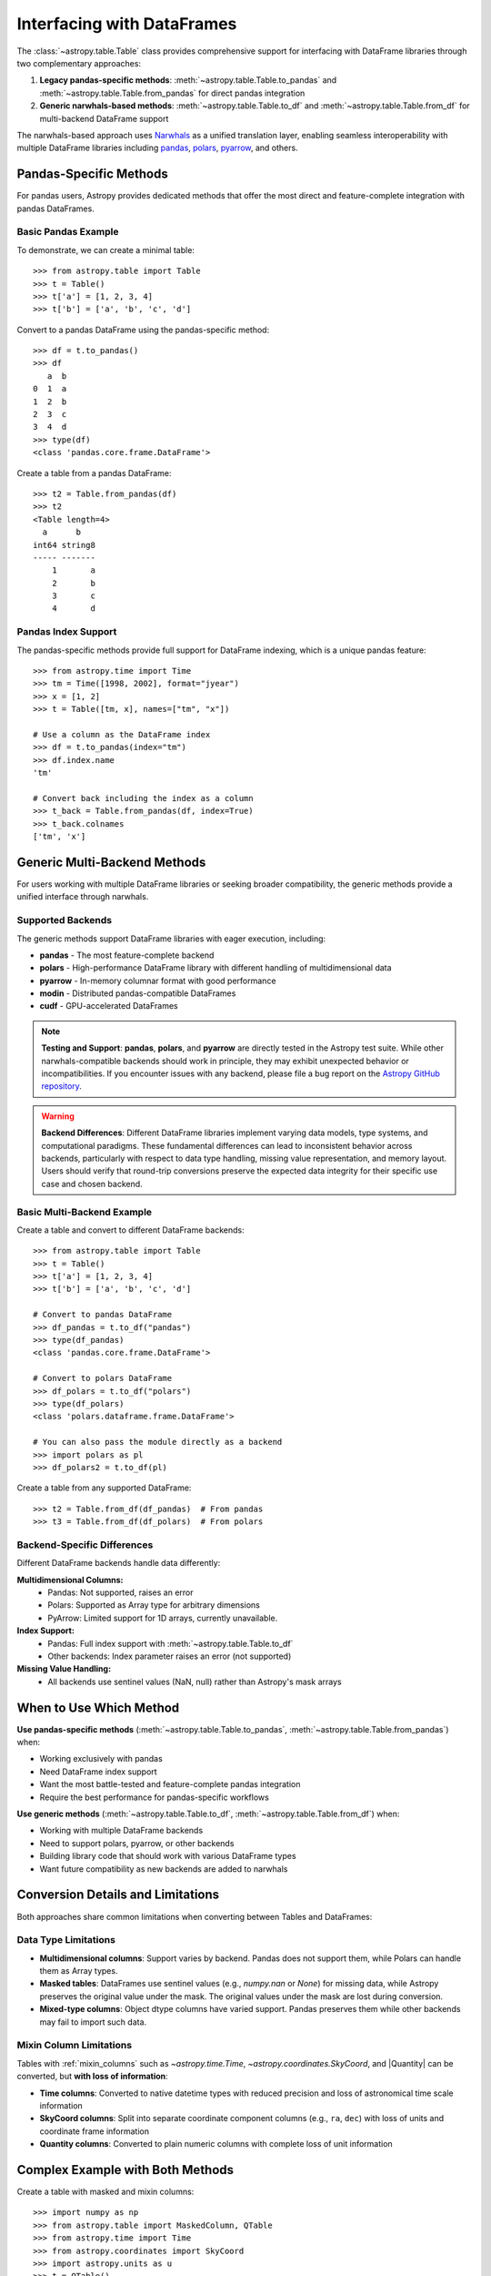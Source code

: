 .. doctest-skip-all

.. _df_narwhals:

Interfacing with DataFrames
***************************

The :class:`~astropy.table.Table` class provides comprehensive support for interfacing with DataFrame libraries through two complementary approaches:

1. **Legacy pandas-specific methods**: :meth:`~astropy.table.Table.to_pandas` and :meth:`~astropy.table.Table.from_pandas` for direct pandas integration
2. **Generic narwhals-based methods**: :meth:`~astropy.table.Table.to_df` and :meth:`~astropy.table.Table.from_df` for multi-backend DataFrame support

The narwhals-based approach uses `Narwhals <https://narwhals-dev.github.io/narwhals/>`_ as a unified translation layer, enabling seamless interoperability with multiple DataFrame libraries including `pandas <https://pandas.pydata.org/>`_, `polars <https://pola.rs/>`__, `pyarrow <https://arrow.apache.org/docs/python/>`__, and others.

Pandas-Specific Methods
=======================

For pandas users, Astropy provides dedicated methods that offer the most direct and feature-complete integration with pandas DataFrames.

Basic Pandas Example
--------------------

.. EXAMPLE START: Using Pandas-Specific Methods

To demonstrate, we can create a minimal table::

    >>> from astropy.table import Table
    >>> t = Table()
    >>> t['a'] = [1, 2, 3, 4]
    >>> t['b'] = ['a', 'b', 'c', 'd']

Convert to a pandas DataFrame using the pandas-specific method::

    >>> df = t.to_pandas()
    >>> df
       a  b
    0  1  a
    1  2  b
    2  3  c
    3  4  d
    >>> type(df)
    <class 'pandas.core.frame.DataFrame'>

Create a table from a pandas DataFrame::

    >>> t2 = Table.from_pandas(df)
    >>> t2
    <Table length=4>
      a      b
    int64 string8
    ----- -------
        1       a
        2       b
        3       c
        4       d

.. EXAMPLE END

Pandas Index Support
--------------------

The pandas-specific methods provide full support for DataFrame indexing, which is a unique pandas feature::

    >>> from astropy.time import Time
    >>> tm = Time([1998, 2002], format="jyear")
    >>> x = [1, 2]
    >>> t = Table([tm, x], names=["tm", "x"])

    # Use a column as the DataFrame index
    >>> df = t.to_pandas(index="tm")
    >>> df.index.name
    'tm'

    # Convert back including the index as a column
    >>> t_back = Table.from_pandas(df, index=True)
    >>> t_back.colnames
    ['tm', 'x']

Generic Multi-Backend Methods
=============================

For users working with multiple DataFrame libraries or seeking broader compatibility, the generic methods provide a unified interface through narwhals.

Supported Backends
------------------

The generic methods support DataFrame libraries with eager execution, including:

* **pandas** - The most feature-complete backend
* **polars** - High-performance DataFrame library with different handling of multidimensional data
* **pyarrow** - In-memory columnar format with good performance
* **modin** - Distributed pandas-compatible DataFrames
* **cudf** - GPU-accelerated DataFrames

.. note::
   **Testing and Support**: **pandas**, **polars**, and **pyarrow** are directly tested in the Astropy test suite. While other narwhals-compatible backends should work in principle, they may exhibit unexpected behavior or incompatibilities. If you encounter issues with any backend, please file a bug report on the `Astropy GitHub repository <https://github.com/astropy/astropy/issues>`_.

.. warning::
   **Backend Differences**: Different DataFrame libraries implement varying data models, type systems, and computational paradigms. These fundamental differences can lead to inconsistent behavior across backends, particularly with respect to data type handling, missing value representation, and memory layout. Users should verify that round-trip conversions preserve the expected data integrity for their specific use case and chosen backend.

Basic Multi-Backend Example
---------------------------

.. EXAMPLE START: Using Generic Multi-Backend Methods

Create a table and convert to different DataFrame backends::

    >>> from astropy.table import Table
    >>> t = Table()
    >>> t['a'] = [1, 2, 3, 4]
    >>> t['b'] = ['a', 'b', 'c', 'd']

    # Convert to pandas DataFrame
    >>> df_pandas = t.to_df("pandas")
    >>> type(df_pandas)
    <class 'pandas.core.frame.DataFrame'>

    # Convert to polars DataFrame
    >>> df_polars = t.to_df("polars")
    >>> type(df_polars)
    <class 'polars.dataframe.frame.DataFrame'>

    # You can also pass the module directly as a backend
    >>> import polars as pl
    >>> df_polars2 = t.to_df(pl)

Create a table from any supported DataFrame::

    >>> t2 = Table.from_df(df_pandas)  # From pandas
    >>> t3 = Table.from_df(df_polars)  # From polars

.. EXAMPLE END

Backend-Specific Differences
----------------------------

Different DataFrame backends handle data differently:

**Multidimensional Columns:**
  - Pandas: Not supported, raises an error
  - Polars: Supported as Array type for arbitrary dimensions
  - PyArrow: Limited support for 1D arrays, currently unavailable.

**Index Support:**
  - Pandas: Full index support with :meth:`~astropy.table.Table.to_df`
  - Other backends: Index parameter raises an error (not supported)

**Missing Value Handling:**
  - All backends use sentinel values (NaN, null) rather than Astropy's mask arrays

When to Use Which Method
========================

**Use pandas-specific methods** (:meth:`~astropy.table.Table.to_pandas`, :meth:`~astropy.table.Table.from_pandas`) when:

* Working exclusively with pandas
* Need DataFrame index support
* Want the most battle-tested and feature-complete pandas integration
* Require the best performance for pandas-specific workflows

**Use generic methods** (:meth:`~astropy.table.Table.to_df`, :meth:`~astropy.table.Table.from_df`) when:

* Working with multiple DataFrame backends
* Need to support polars, pyarrow, or other backends
* Building library code that should work with various DataFrame types
* Want future compatibility as new backends are added to narwhals

Conversion Details and Limitations
===================================

Both approaches share common limitations when converting between Tables and DataFrames:

Data Type Limitations
---------------------

* **Multidimensional columns**: Support varies by backend. Pandas does not support them, while Polars can handle them as Array types.

* **Masked tables**: DataFrames use sentinel values (e.g., `numpy.nan` or `None`) for missing data, while Astropy preserves the original value under the mask. The original values under the mask are lost during conversion.

* **Mixed-type columns**: Object dtype columns have varied support. Pandas preserves them while other backends may fail to import such data.

Mixin Column Limitations
------------------------

Tables with :ref:`mixin_columns` such as `~astropy.time.Time`, `~astropy.coordinates.SkyCoord`, and |Quantity| can be converted, but **with loss of information**:

* **Time columns**: Converted to native datetime types with reduced precision and loss of astronomical time scale information
* **SkyCoord columns**: Split into separate coordinate component columns (e.g., ``ra``, ``dec``) with loss of units and coordinate frame information
* **Quantity columns**: Converted to plain numeric columns with complete loss of unit information

Complex Example with Both Methods
==================================

.. EXAMPLE START: Complex DataFrame Conversion Example

Create a table with masked and mixin columns::

    >>> import numpy as np
    >>> from astropy.table import MaskedColumn, QTable
    >>> from astropy.time import Time
    >>> from astropy.coordinates import SkyCoord
    >>> import astropy.units as u
    >>> t = QTable()
    >>> t['a'] = MaskedColumn([1, 2, 3], mask=[False, True, False])
    >>> t['b'] = MaskedColumn([1.0, 2.0, 3.0], mask=[False, False, True])
    >>> t['c'] = MaskedColumn(["a", "b", "c"], mask=[True, False, False])
    >>> t['tm'] = Time(["2021-01-01", "2021-01-02", "2021-01-03"])
    >>> t['sc'] = SkyCoord(ra=[1, 2, 3] * u.deg, dec=[4, 5, 6] * u.deg)
    >>> t['q'] = [1, 2, 3] * u.m

    >>> t
    <QTable length=3>
      a      b     c              tm              sc       q
                                               deg,deg     m
    int64 float64 str1           Time          SkyCoord float64
    ----- ------- ---- ----------------------- -------- -------
        1     1.0   -- 2021-01-01 00:00:00.000  1.0,4.0     1.0
       --     2.0    b 2021-01-02 00:00:00.000  2.0,5.0     2.0
        3      --    c 2021-01-03 00:00:00.000  3.0,6.0     3.0

Convert using the pandas-specific method::

    >>> df_pandas = t.to_pandas()
    >>> df_pandas
          a    b    c         tm  sc.ra  sc.dec    q
    0     1  1.0  NaN 2021-01-01    1.0     4.0  1.0
    1  <NA>  2.0    b 2021-01-02    2.0     5.0  2.0
    2     3  NaN    c 2021-01-03    3.0     6.0  3.0

Convert using the generic method to pandas::

    >>> df_generic = t.to_df("pandas")
    >>> # Results are identical to df_pandas

Convert to polars using the generic method::

    >>> df_polars = t.to_df("polars")
    >>> df_polars
    shape: (3, 7)
    ┌──────┬──────┬──────┬─────────────────────┬───────┬────────┬─────┐
    │ a    ┆ b    ┆ c    ┆ tm                  ┆ sc.ra ┆ sc.dec ┆ q   │
    │ ---  ┆ ---  ┆ ---  ┆ ---                 ┆ ---   ┆ ---    ┆ --- │
    │ i64  ┆ f64  ┆ str  ┆ datetime[ns]        ┆ f64   ┆ f64    ┆ f64 │
    ╞══════╪══════╪══════╪═════════════════════╪═══════╪════════╪═════╡
    │ 1    ┆ 1.0  ┆ null ┆ 2021-01-01 00:00:00 ┆ 1.0   ┆ 4.0    ┆ 1.0 │
    │ null ┆ 2.0  ┆ b    ┆ 2021-01-02 00:00:00 ┆ 2.0   ┆ 5.0    ┆ 2.0 │
    │ 3    ┆ null ┆ c    ┆ 2021-01-03 00:00:00 ┆ 3.0   ┆ 6.0    ┆ 3.0 │
    └──────┴──────┴──────┴─────────────────────┴───────┴────────┴─────┘

Convert back to tables::

    >>> t_from_pandas = QTable.from_pandas(df_pandas)  # Using pandas-specific method
    >>> t_from_generic = QTable.from_df(df_pandas)     # Using generic method
    >>> t_from_polars = QTable.from_df(df_polars)      # From polars DataFrame

Note the data transformations that occurred:

1. **Masked values**: Original values under the mask are lost and replaced with sentinel values
2. **Time columns**: Converted to basic datetime objects, preserving temporal information but losing astropy Time features
3. **SkyCoord columns**: Split into separate ``ra`` and ``dec`` columns, losing coordinate frame and unit information
4. **Quantity columns**: Converted to plain float columns, completely losing unit information

.. EXAMPLE END

Method Reference
================

Pandas-Specific Methods
-----------------------

- :meth:`~astropy.table.Table.to_pandas` - Convert Table to pandas DataFrame
- :meth:`~astropy.table.Table.from_pandas` - Create Table from pandas DataFrame

Generic Multi-Backend Methods
-----------------------------

- :meth:`~astropy.table.Table.to_df` - Convert Table to DataFrame using specified backend
- :meth:`~astropy.table.Table.from_df` - Create Table from any narwhals-compatible DataFrame

See the `Narwhals documentation <https://narwhals-dev.github.io/narwhals/>`_ for more information about supported backends and their capabilities.
